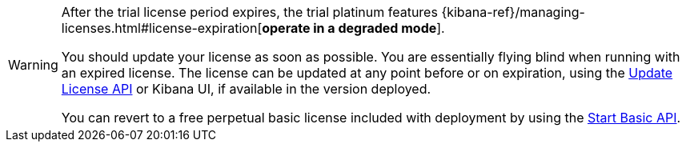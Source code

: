 :current: 7.10
:register: https://register.elastic.co
:elasticdocs: https://www.elastic.co/guide/en/elasticsearch/reference/{current}
:licenseexpiration: {kibana-ref}/managing-licenses.html#license-expiration

[WARNING]
--
After the trial license period expires, the trial platinum features
{licenseexpiration}[**operate in a degraded mode**].

You should update your license as soon as possible. You are essentially flying blind
when running with an expired license. The license can be updated at any point before
or on expiration, using the {elasticdocs}/update-license.html[Update License API]
or Kibana UI, if available in the version deployed.

You can revert to a free perpetual basic license
included with deployment by using the {elasticdocs}/start-basic.html[Start Basic API].
--
